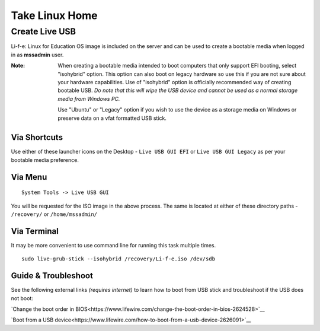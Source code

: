 Take Linux Home
===============

Create Live USB
-----------------
Li-f-e: Linux for Education OS image is included on the server and can
be used to create a bootable media when logged in as **mssadmin** user.

:Note: When creating a bootable media intended to boot computers that only
    support EFI booting, select "isohybrid" option. This option can also boot
    on legacy hardware so use this if you are not sure about your hardware
    capabilities. Use of "isohybrid" option is officially recommended way of
    creating bootable USB. *Do note that this will wipe the USB device and
    cannot be used as a normal storage media from Windows PC.* 
    
    Use "Ubuntu" or "Legacy" option if you wish to use the device as a storage media on Windows or
    preserve data on a vfat formatted USB stick.

Via Shortcuts
^^^^^^^^^^^^^

Use either of these launcher icons on the Desktop - ``Live USB GUI EFI`` or ``Live USB GUI Legacy`` as per your bootable media preference.

Via Menu
^^^^^^^^
::

  System Tools -> Live USB GUI

You will be requested for the ISO image in the above process. The same is located at either of these directory paths - ``/recovery/`` or ``/home/mssadmin/``

Via Terminal
^^^^^^^^^^^^

It may be more convenient to use command line for running this task multiple
times.

::

    sudo live-grub-stick --isohybrid /recovery/Li-f-e.iso /dev/sdb

Guide & Troubleshoot
^^^^^^^^^^^^^^^^^^^^
See the following external links *(requires internet)* to learn how to boot from USB stick and
troubleshoot if the USB does not boot:

`Change the boot order in BIOS<https://www.lifewire.com/change-the-boot-order-in-bios-2624528>`__

`Boot from a USB device<https://www.lifewire.com/how-to-boot-from-a-usb-device-2626091>`__
